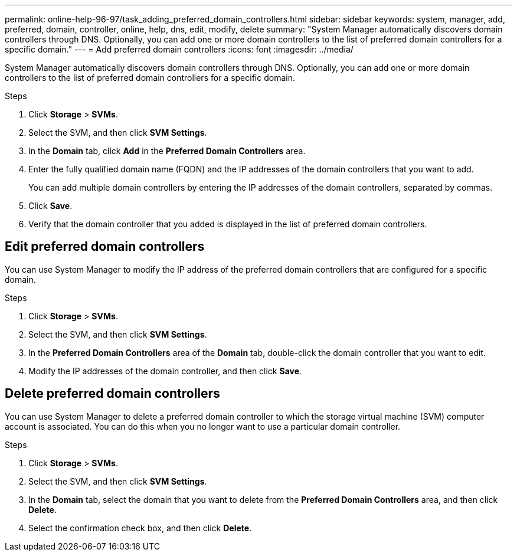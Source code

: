 ---
permalink: online-help-96-97/task_adding_preferred_domain_controllers.html
sidebar: sidebar
keywords: system, manager, add, preferred, domain, controller, online, help, dns, edit, modify, delete
summary: "System Manager automatically discovers domain controllers through DNS. Optionally, you can add one or more domain controllers to the list of preferred domain controllers for a specific domain."
---
= Add preferred domain controllers
:icons: font
:imagesdir: ../media/

[.lead]
System Manager automatically discovers domain controllers through DNS. Optionally, you can add one or more domain controllers to the list of preferred domain controllers for a specific domain.

.Steps

. Click *Storage* > *SVMs*.
. Select the SVM, and then click *SVM Settings*.
. In the *Domain* tab, click *Add* in the *Preferred Domain Controllers* area.
. Enter the fully qualified domain name (FQDN) and the IP addresses of the domain controllers that you want to add.
+
You can add multiple domain controllers by entering the IP addresses of the domain controllers, separated by commas.

. Click *Save*.
. Verify that the domain controller that you added is displayed in the list of preferred domain controllers.

== Edit preferred domain controllers

You can use System Manager to modify the IP address of the preferred domain controllers that are configured for a specific domain.

.Steps

. Click *Storage* > *SVMs*.
. Select the SVM, and then click *SVM Settings*.
. In the *Preferred Domain Controllers* area of the *Domain* tab, double-click the domain controller that you want to edit.
. Modify the IP addresses of the domain controller, and then click *Save*.

== Delete preferred domain controllers

You can use System Manager to delete a preferred domain controller to which the storage virtual machine (SVM) computer account is associated. You can do this when you no longer want to use a particular domain controller.

.Steps

. Click *Storage* > *SVMs*.
. Select the SVM, and then click *SVM Settings*.
. In the *Domain* tab, select the domain that you want to delete from the *Preferred Domain Controllers* area, and then click *Delete*.
. Select the confirmation check box, and then click *Delete*.

// 2021-12-20, Created by Aoife, sm-classic rework
